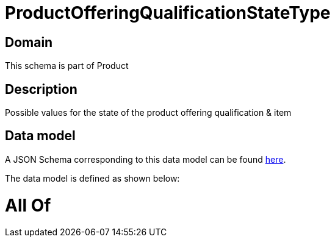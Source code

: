 = ProductOfferingQualificationStateType

[#domain]
== Domain

This schema is part of Product

[#description]
== Description

Possible values for the state of the product offering qualification &amp; item


[#data_model]
== Data model

A JSON Schema corresponding to this data model can be found https://tmforum.org[here].

The data model is defined as shown below:


= All Of 
